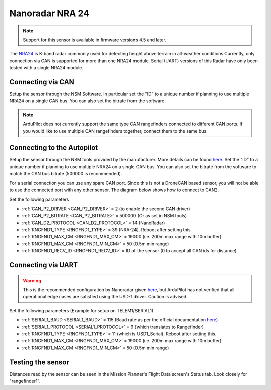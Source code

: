 .. _common-rangefinder-nra24.rst:

================
Nanoradar NRA 24
================

.. note::
    Support for this sensor is available in firmware versions 4.5 and later.

The `NRA24 <http://en.nanoradar.cn/Article/detail/id/372.html>`__ is K-band radar commonly used for detecting height above terrain in all-weather conditions.Currently, only connection via CAN is supported for more than one NRA24 module. Serial (UART) versions of this Radar have only been tested with a single NRA24 module.


Connecting via CAN
==================

Setup the sensor through the NSM Software. In particular set the "ID" to a unique number if planning to use multiple NRA24 on a single CAN bus. You can also set the bitrate from the software.

.. note::
    ArduPilot does not currently support the same type CAN rangefinders connected to different CAN ports. If you would like to use multiple CAN rangefinders together, connect them to the same bus.


Connecting to the Autopilot
===========================
Setup the sensor through the NSM tools provided by the manufacturer. More details can be found `here <http://en.nanoradar.cn/File/download/id/467.html>`__. Set the "ID" to a unique number if planning to use multiple NRA24 on a single CAN bus. You can also set the bitrate from the software to match the CAN bus bitrate (500000 is recommended).

For a serial connection you can use any spare CAN port. Since this is not a DroneCAN based sensor, you will not be able to use the connected port with any other sensor. The diagram below shows how to connect to CAN2.

.. image:: ../../../images/nra24_connection.png
    :target: ../_images/nra24_connection.png

Set the following parameters

-  :ref:`CAN_P2_DRIVER <CAN_P2_DRIVER>` = 2 (to enable the second CAN driver)
-  :ref:`CAN_P2_BITRATE <CAN_P2_BITRATE>` = 500000 (Or as set in NSM tools)
-  :ref:`CAN_D2_PROTOCOL <CAN_D2_PROTOCOL>` = 14 (NanoRadar)
-  :ref:`RNGFND1_TYPE <RNGFND1_TYPE>` = 39 (NRA-24). Reboot after setting this.
-  :ref:`RNGFND1_MAX_CM <RNGFND1_MAX_CM>` = 19000 (i.e. 200m max range with 10m buffer)
-  :ref:`RNGFND1_MAX_CM <RNGFND1_MIN_CM>` = 50 (0.5m min range)
-  :ref:`RNGFND1_RECV_ID <RNGFND1_RECV_ID>` = ID of the sensor (0 to accept all CAN ids for distance)


Connecting via UART
===========================

.. warning:: This is the recommended configuration by Nanoradar given `here <http://en.nanoradar.cn/Article/detail/id/495.html>`__, but ArduPilot has not verified that all operational edge cases are satisfied using the USD-1 driver. Caution is advised.

.. image:: ../../../images/nra24_uart_connections.png
    :target: ../_images/nra24_uart_connections.png

Set the following parameters (Example for setup on TELEM1/SERIAL1)

-  :ref:`SERIAL1_BAUD <SERIAL1_BAUD>` = 115 (Baud rate as per the official documentation `here <http://en.nanoradar.cn/File/view/id/436.html>`__)
-  :ref:`SERIAL1_PROTOCOL <SERIAL1_PROTOCOL>` = 9 (which translates to Rangefinder)
-  :ref:`RNGFND1_TYPE <RNGFND1_TYPE>` = 11 (which is USD1_Serial). Reboot after setting this.
-  :ref:`RNGFND1_MAX_CM <RNGFND1_MAX_CM>` = 19000 (i.e. 200m max range with 10m buffer)
-  :ref:`RNGFND1_MAX_CM <RNGFND1_MIN_CM>` = 50 (0.5m min range)


Testing the sensor
==================

Distances read by the sensor can be seen in the Mission Planner's Flight
Data screen's Status tab. Look closely for "rangefinder1".
